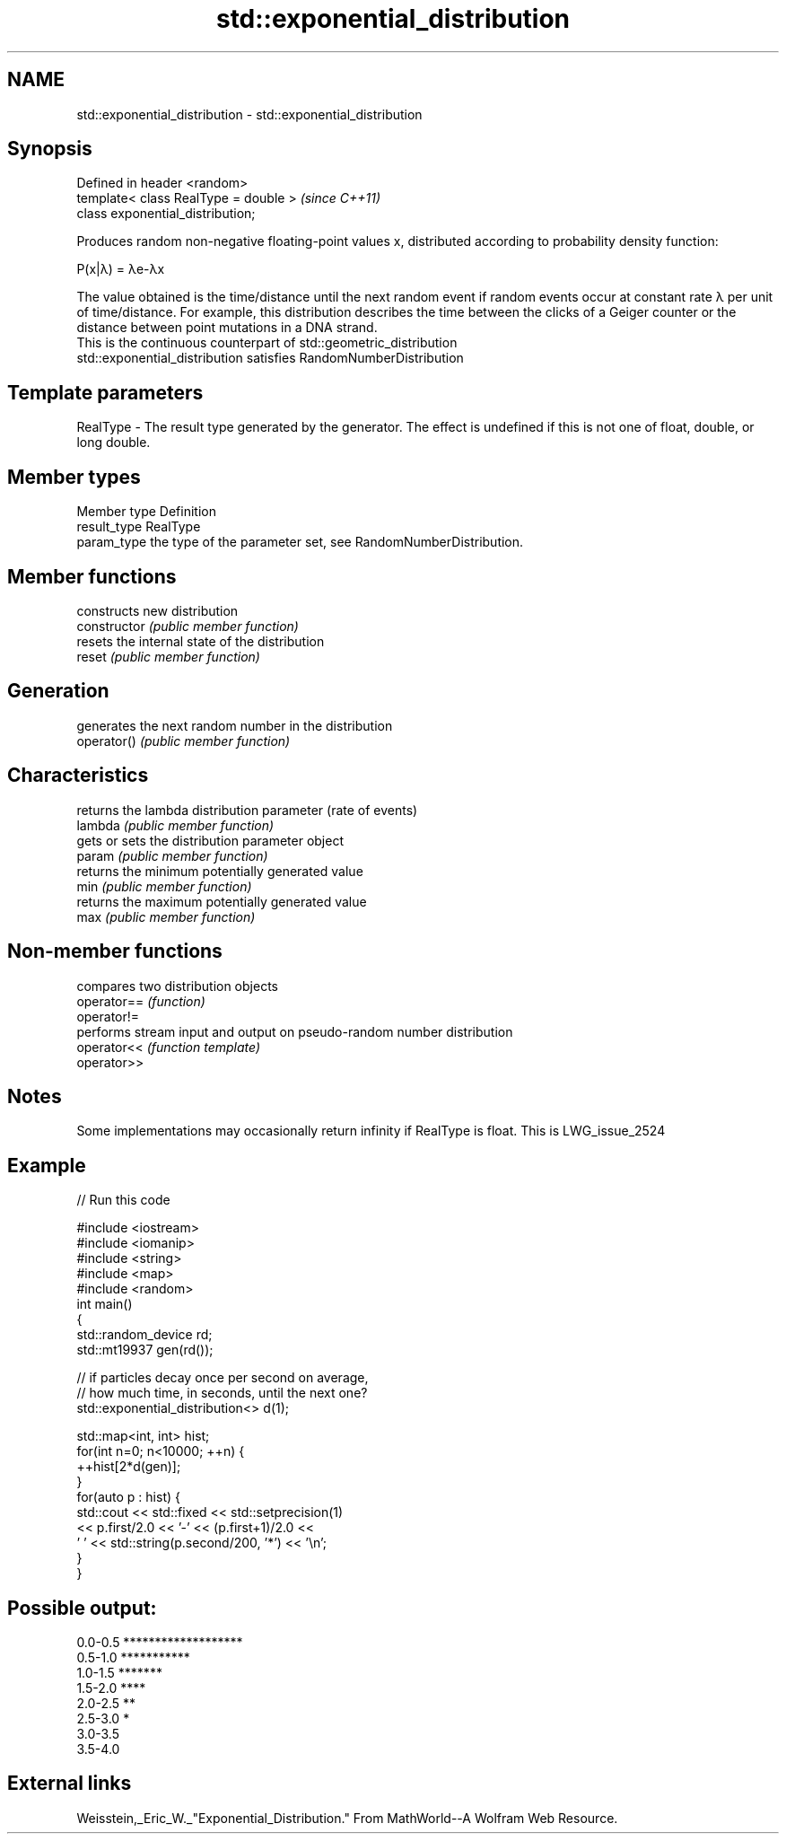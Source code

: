 .TH std::exponential_distribution 3 "2020.03.24" "http://cppreference.com" "C++ Standard Libary"
.SH NAME
std::exponential_distribution \- std::exponential_distribution

.SH Synopsis

  Defined in header <random>
  template< class RealType = double >  \fI(since C++11)\fP
  class exponential_distribution;

  Produces random non-negative floating-point values x, distributed according to probability density function:

        P(x|λ) = λe-λx

  The value obtained is the time/distance until the next random event if random events occur at constant rate λ per unit of time/distance. For example, this distribution describes the time between the clicks of a Geiger counter or the distance between point mutations in a DNA strand.
  This is the continuous counterpart of std::geometric_distribution
  std::exponential_distribution satisfies RandomNumberDistribution

.SH Template parameters


  RealType - The result type generated by the generator. The effect is undefined if this is not one of float, double, or long double.



.SH Member types


  Member type Definition
  result_type RealType
  param_type  the type of the parameter set, see RandomNumberDistribution.


.SH Member functions


                constructs new distribution
  constructor   \fI(public member function)\fP
                resets the internal state of the distribution
  reset         \fI(public member function)\fP

.SH Generation

                generates the next random number in the distribution
  operator()    \fI(public member function)\fP

.SH Characteristics

                returns the lambda distribution parameter (rate of events)
  lambda        \fI(public member function)\fP
                gets or sets the distribution parameter object
  param         \fI(public member function)\fP
                returns the minimum potentially generated value
  min           \fI(public member function)\fP
                returns the maximum potentially generated value
  max           \fI(public member function)\fP


.SH Non-member functions


             compares two distribution objects
  operator== \fI(function)\fP
  operator!=
             performs stream input and output on pseudo-random number distribution
  operator<< \fI(function template)\fP
  operator>>


.SH Notes

  Some implementations may occasionally return infinity if RealType is float. This is LWG_issue_2524

.SH Example

  
// Run this code

    #include <iostream>
    #include <iomanip>
    #include <string>
    #include <map>
    #include <random>
    int main()
    {
        std::random_device rd;
        std::mt19937 gen(rd());

        // if particles decay once per second on average,
        // how much time, in seconds, until the next one?
        std::exponential_distribution<> d(1);

        std::map<int, int> hist;
        for(int n=0; n<10000; ++n) {
            ++hist[2*d(gen)];
        }
        for(auto p : hist) {
            std::cout << std::fixed << std::setprecision(1)
                      << p.first/2.0 << '-' << (p.first+1)/2.0 <<
                    ' ' << std::string(p.second/200, '*') << '\\n';
        }
    }

.SH Possible output:

    0.0-0.5 *******************
    0.5-1.0 ***********
    1.0-1.5 *******
    1.5-2.0 ****
    2.0-2.5 **
    2.5-3.0 *
    3.0-3.5
    3.5-4.0


.SH External links

  Weisstein,_Eric_W._"Exponential_Distribution." From MathWorld--A Wolfram Web Resource.



